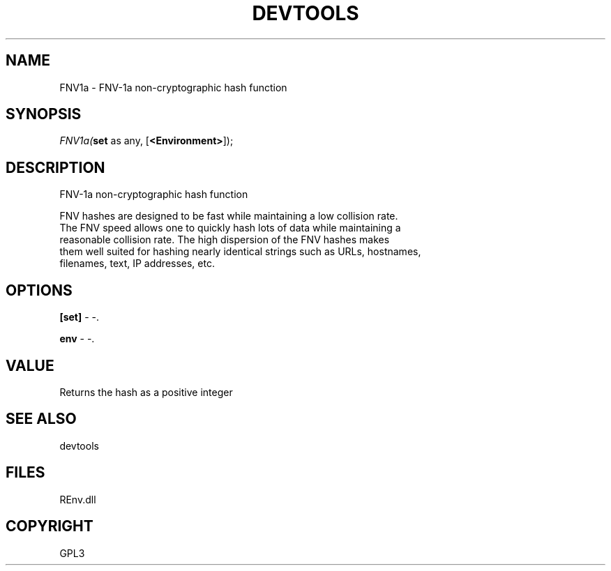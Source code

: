 .\" man page create by R# package system.
.TH DEVTOOLS 1 2002-May "FNV1a" "FNV1a"
.SH NAME
FNV1a \- FNV-1a non-cryptographic hash function
.SH SYNOPSIS
\fIFNV1a(\fBset\fR as any, 
[\fB<Environment>\fR]);\fR
.SH DESCRIPTION
.PP
FNV-1a non-cryptographic hash function
 
 FNV hashes are designed to be fast while maintaining a low collision rate.
 The FNV speed allows one to quickly hash lots of data while maintaining a
 reasonable collision rate. The high dispersion of the FNV hashes makes 
 them well suited for hashing nearly identical strings such as URLs, hostnames,
 filenames, text, IP addresses, etc.
.PP
.SH OPTIONS
.PP
\fB[set]\fB \fR\- -. 
.PP
.PP
\fBenv\fB \fR\- -. 
.PP
.SH VALUE
.PP
Returns the hash as a positive integer
.PP
.SH SEE ALSO
devtools
.SH FILES
.PP
REnv.dll
.PP
.SH COPYRIGHT
GPL3
